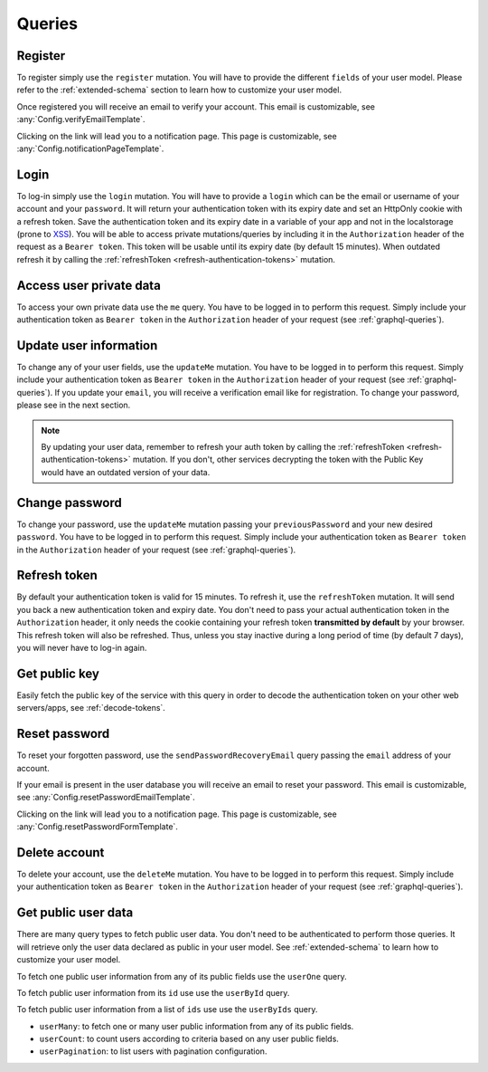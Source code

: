 Queries
=======

Register
^^^^^^^^

To register simply use the ``register`` mutation. You will have to provide the different ``fields`` of your user model. Please refer to the :ref:`extended-schema` section to learn how to customize your user model.

.. graphiql::
   :query:
    mutation {
      register(fields: {username: "yourname", email: "yourname@mail.com", password: "yourpassword"}) {
        notifications {
          type
          message
        }
      }
    }

Once registered you will receive an email to verify your account. This email is customizable, see :any:`Config.verifyEmailTemplate`.

.. image:: _images/graphql_auth_service-verification-email.png
   :align: center
   :alt: GraphiQL Auth Token - User verification email

Clicking on the link will lead you to a notification page. This page is customizable, see :any:`Config.notificationPageTemplate`.

.. image:: _images/graphql_auth_service-verification-page.png
   :align: center
   :alt: GraphiQL Auth Token - User verification page

Login
^^^^^

To log-in simply use the ``login`` mutation. You will have to provide a ``login`` which can be the email or username of your account and your ``password``. It will return your authentication token with its expiry date and set an HttpOnly cookie with a refresh token. Save the authentication token and its expiry date in a variable of your app and not in the localstorage (prone to `XSS <https://www.owasp.org/index.php/Cross-site_Scripting_(XSS)>`_).
You will be able to access private mutations/queries by including it in the ``Authorization`` header of the request as a ``Bearer token``. This token will be usable until its expiry date (by default 15 minutes). When outdated refresh it by calling the :ref:`refreshToken <refresh-authentication-tokens>` mutation.

.. graphiql::
   :query:
    mutation {
      login(login: "yourname@mail.com", password: "yourpassword") {
        token
        expiryDate
        user {
          _id
          verified
        }
      }
    }

.. _access-user-private-data:

Access user private data
^^^^^^^^^^^^^^^^^^^^^^^^

To access your own private data use the ``me`` query.  You have to be logged in to perform this request. Simply include your authentication token as ``Bearer token`` in the ``Authorization`` header of your request (see :ref:`graphql-queries`).

.. graphiql::
   :query:
    query {
      me {
        _id
        verified
        email
        username
      }
    }

.. _update-user:

Update user information
^^^^^^^^^^^^^^^^^^^^^^^

To change any of your user fields, use the ``updateMe`` mutation. You have to be logged in to perform this request. Simply include your authentication token as ``Bearer token`` in the ``Authorization`` header of your request (see :ref:`graphql-queries`). If you update your ``email``, you will receive a verification email like for registration. To change your password, please see in the next section. 

.. graphiql::
   :query:
    mutation {
      updateMe(fields: {username: "yourname2"}) {
        notifications {
          message
        }
      }
    }

.. note:: By updating your user data, remember to refresh your auth token by calling the :ref:`refreshToken <refresh-authentication-tokens>` mutation. If you don't, other services decrypting the token with the Public Key would have an outdated version of your data.

Change password
^^^^^^^^^^^^^^^

To change your password, use the ``updateMe`` mutation passing your ``previousPassword`` and your new desired ``password``. You have to be logged in to perform this request. Simply include your authentication token as ``Bearer token`` in the ``Authorization`` header of your request (see :ref:`graphql-queries`). 

.. graphiql::
   :query:
    mutation {
      updateMe(fields: {previousPassword: "yourpassword", password: "newpassword"}) {
        notifications {
          message
        }
      }
    }


.. _refresh-authentication-tokens:

Refresh token
^^^^^^^^^^^^^

By default your authentication token is valid for 15 minutes. To refresh it, use the ``refreshToken`` mutation. It will send you back a new authentication token and expiry date. You don't need to pass your actual authentication token in the ``Authorization`` header, it only needs the cookie containing your refresh token **transmitted by default** by your browser. This refresh token will also be refreshed. Thus, unless you stay inactive during a long period of time (by default 7 days), you will never have to log-in again. 

.. graphiql::
   :query:
    mutation {
      refreshToken {
        expiryDate
        token
      }
    }

.. _get-public-key:

Get public key
^^^^^^^^^^^^^^

Easily fetch the public key of the service with this query in order to decode the authentication token on your other web servers/apps, see :ref:`decode-tokens`.

.. graphiql::
   :query:
    query {
      publicKey
    }

.. _reset-password:

Reset password
^^^^^^^^^^^^^^

To reset your forgotten password, use the ``sendPasswordRecoveryEmail`` query passing the ``email`` address of your account.

.. graphiql::
   :query:
    query {
      sendPasswordRecoveryEmail(email: "yourname@mail.com") {
        notifications {
          message
        }
      }
    }

If your email is present in the user database you will receive an email to reset your password. This email is customizable, see :any:`Config.resetPasswordEmailTemplate`.

.. image:: _images/graphql_auth_service-reset-password-email.png
   :align: center
   :alt: GraphiQL Auth Token - Reset password email

Clicking on the link will lead you to a notification page. This page is customizable, see :any:`Config.resetPasswordFormTemplate`.

.. image:: _images/graphql_auth_service-reset-password-page.png
   :align: center
   :alt: GraphiQL Auth Token - Reset password page


Delete account
^^^^^^^^^^^^^^

To delete your account, use the ``deleteMe`` mutation. You have to be logged in to perform this request. Simply include your authentication token as ``Bearer token`` in the ``Authorization`` header of your request (see :ref:`graphql-queries`). 

.. graphiql::
   :query:
    mutation {
      deleteMe(password: "yourpassword") {
        notifications {
          message
        }
      }
    }

.. _fetch-public-user-data:

Get public user data
^^^^^^^^^^^^^^^^^^^^

There are many query types to fetch public user data. You don't need to be authenticated to perform those queries. It will retrieve only the user data declared as public in your user model. See :ref:`extended-schema` to learn how to customize your user model.

To fetch one public user information from any of its public fields use the ``userOne`` query.

.. graphiql::
    :query:
     query {
       userOne(filter: {username: "yourname"}) {
         _id
       }
     }

To fetch public user information from its ``id`` use use the ``userById`` query.

.. graphiql::
   :query:
    query {
      userById(_id:"5dexacb7e951cd02cb8d889") {
        username
      }
    }

To fetch public user information from a list of ``ids`` use use the ``userByIds`` query.

.. graphiql::
   :query:
    query {
      userByIds(_ids:["5deeacb7e9acd02cb8efd889", "5deee11b8938bc27989d63fb"]) {
        username
      }
    } 

* ``userMany``: to fetch one or many user public information from any of its public fields.
* ``userCount``: to count users according to criteria based on any user public fields.
* ``userPagination``: to list users with pagination configuration.
